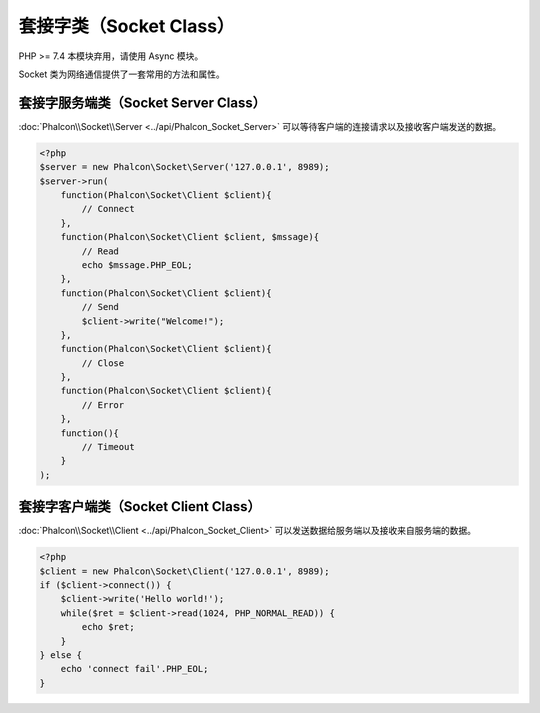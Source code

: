 套接字类（Socket Class）
========================
PHP >= 7.4 本模块弃用，请使用 Async 模块。

Socket 类为网络通信提供了一套常用的方法和属性。

套接字服务端类（Socket Server Class）
-------------------------------------
:doc:`Phalcon\\Socket\\Server <../api/Phalcon_Socket_Server>` 可以等待客户端的连接请求以及接收客户端发送的数据。

.. code-block:: php

    <?php
    $server = new Phalcon\Socket\Server('127.0.0.1', 8989);
    $server->run(
        function(Phalcon\Socket\Client $client){
            // Connect
        },
        function(Phalcon\Socket\Client $client, $mssage){
            // Read
            echo $mssage.PHP_EOL;
        },
        function(Phalcon\Socket\Client $client){
            // Send
            $client->write("Welcome!");
        },
        function(Phalcon\Socket\Client $client){
            // Close
        },
        function(Phalcon\Socket\Client $client){
            // Error
        },
        function(){
            // Timeout
        }
    );


套接字客户端类（Socket Client Class）
-------------------------------------
:doc:`Phalcon\\Socket\\Client <../api/Phalcon_Socket_Client>` 可以发送数据给服务端以及接收来自服务端的数据。

.. code-block:: php

    <?php
    $client = new Phalcon\Socket\Client('127.0.0.1', 8989);
    if ($client->connect()) {
        $client->write('Hello world!');
        while($ret = $client->read(1024, PHP_NORMAL_READ)) {
            echo $ret;
        }
    } else {
        echo 'connect fail'.PHP_EOL;
    }
